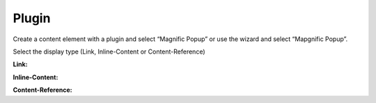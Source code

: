 ﻿

.. ==================================================
.. FOR YOUR INFORMATION
.. --------------------------------------------------
.. -*- coding: utf-8 -*- with BOM.

.. ==================================================
.. DEFINE SOME TEXTROLES
.. --------------------------------------------------
.. role::   underline
.. role::   typoscript(code)
.. role::   ts(typoscript)
   :class:  typoscript
.. role::   php(code)


Plugin
^^^^^^

Create a content element with a plugin and select “Magnific Popup” or
use the wizard and select “Mapgnific Popup”.

Select the display type (Link, Inline-Content or Content-Reference)

**Link:**

.. ### BEGIN~OF~TABLE ###

.. t3-field-list-table::
 :header-rows: 1

 - :Field:
         Field

   :Description:
         Description

 - :Field:
         Link text

   :Description:
         The text that is displayed to the user

 - :Field:
         Link target

   :Description:
         The Link target ( `http://www.you-domain.tld <http://www.you-
         domain.tld/>`_ ). This could be a website, a youtube-movie or
         everything else.

 - :Field:
         mainClass

   :Description:
         String that contains classes that will be added to the root element of
         popup wrapper and to dark overlay.

 - :Field:
         closeBtnInside

   :Description:
         If enabled, Magnific Popup will put close button inside content of
         popup.

 - :Field:
         modal

   :Description:
         When set to true, the popup will have a modal-like behavior: it won’t
         be possible to dismiss it by usual means (close button, escape key, or
         clicking in the overlay).

 - :Field:
         alignTop

   :Description:
         If set to true popup is aligned to top instead of to center.

 - :Field:
         overflowY

   :Description:
         Defines scrollbar of the popup, works as overflow-y CSS property - any
         CSS acceptable value is allowed (e.g. auto, scroll, hidden). Option is
         applied only when fixed position is enabled.

 - :Field:
         removalDelay

   :Description:
         Delay before popup is removed from DOM.


.. ###### END~OF~TABLE ######

**Inline-Content:**

.. ### BEGIN~OF~TABLE ###

.. t3-field-list-table::
 :header-rows: 1

 - :Field:
         Field

   :Description:
         Description

 - :Field:
         Link text

   :Description:
         The text that is displayed to the user

 - :Field:
         Method

   :Description:
         Select the way the content is loaded.Inline renders the content when
         opening the page with the link, ajax loads the content when the user
         opens the link.

 - :Field:
         Create new Page Content

   :Description:
         Create the content that should be displayed.

 - :Field:
         mainClass

   :Description:
         String that contains classes that will be added to the root element of
         popup wrapper and to dark overlay.

 - :Field:
         focus

   :Description:
         String with CSS selector of an element inside popup that should be
         focused. Ideally it should be the first element of popup that can be
         focused. For example 'input' or '#login-input'. Leave empty to focus
         the popup itself.

 - :Field:
         closeBtnInside

   :Description:
         If enabled, Magnific Popup will put close button inside content of
         popup.

 - :Field:
         modal

   :Description:
         When set to true, the popup will have a modal-like behavior: it won’t
         be possible to dismiss it by usual means (close button, escape key, or
         clicking in the overlay).

 - :Field:
         alignTop

   :Description:
         If set to true popup is aligned to top instead of to center.

 - :Field:
         overflowY

   :Description:
         Defines scrollbar of the popup, works as overflow-y CSS property - any
         CSS acceptable value is allowed (e.g. auto, scroll, hidden). Option is
         applied only when fixed position is enabled.

 - :Field:
         removalDelay

   :Description:
         Delay before popup is removed from DOM.


.. ###### END~OF~TABLE ######

**Content-Reference:**

.. ### BEGIN~OF~TABLE ###

.. t3-field-list-table::
 :header-rows: 1

 - :Field:
         Field

   :Description:
         Description

 - :Field:
         Link text

   :Description:
         The text that is displayed to the user

 - :Field:
         Method

   :Description:
         Select the way the content is loaded.Inline renders the content when
         opening the page with the link, ajax loads the content when the user
         opens the link.

 - :Field:
         Page Content

   :Description:
         Select the content that should be displayed.

 - :Field:
         mainClass

   :Description:
         String that contains classes that will be added to the root element of
         popup wrapper and to dark overlay.

 - :Field:
         focus

   :Description:
         If the lightbox contains a form define the id of the field that should
         be focused when openingString with CSS selector of an element inside
         popup that should be focused. Ideally it should be the first element
         of popup that can be focused. For example 'input' or '#login-input'.
         Leave empty to focus the popup itself.

 - :Field:
         closeBtnInside

   :Description:
         If enabled, Magnific Popup will put close button inside content of
         popup.

 - :Field:
         modal

   :Description:
         When set to true, the popup will have a modal-like behavior: it won’t
         be possible to dismiss it by usual means (close button, escape key, or
         clicking in the overlay).

 - :Field:
         alignTop

   :Description:
         If set to true popup is aligned to top instead of to center.

 - :Field:
         overflowY

   :Description:
         Defines scrollbar of the popup, works as overflow-y CSS property - any
         CSS acceptable value is allowed (e.g. auto, scroll, hidden). Option is
         applied only when fixed position is enabled.

 - :Field:
         removalDelay

   :Description:
         Delay before popup is removed from DOM.


.. ###### END~OF~TABLE ######

